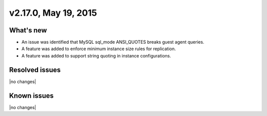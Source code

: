.. version-v2.17.0-release-notes:

v2.17.0, May 19, 2015
---------------------------

What's new
~~~~~~~~~~~~

-  An issue was identified that MySQL sql\_mode ANSI\_QUOTES breaks guest agent queries.

-  A feature was added to enforce minimum instance size rules for replication.

-  A feature was added to support string quoting in instance configurations.


Resolved issues
~~~~~~~~~~~~~~~

|no changes|


Known issues
~~~~~~~~~~~~~~~~~

|no changes|
